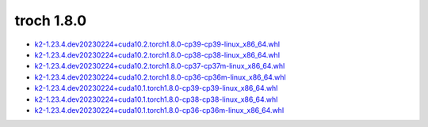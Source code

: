 troch 1.8.0
===========


- `k2-1.23.4.dev20230224+cuda10.2.torch1.8.0-cp39-cp39-linux_x86_64.whl <https://huggingface.co/csukuangfj/k2/resolve/main/cuda/k2-1.23.4.dev20230224+cuda10.2.torch1.8.0-cp39-cp39-linux_x86_64.whl>`_
- `k2-1.23.4.dev20230224+cuda10.2.torch1.8.0-cp38-cp38-linux_x86_64.whl <https://huggingface.co/csukuangfj/k2/resolve/main/cuda/k2-1.23.4.dev20230224+cuda10.2.torch1.8.0-cp38-cp38-linux_x86_64.whl>`_
- `k2-1.23.4.dev20230224+cuda10.2.torch1.8.0-cp37-cp37m-linux_x86_64.whl <https://huggingface.co/csukuangfj/k2/resolve/main/cuda/k2-1.23.4.dev20230224+cuda10.2.torch1.8.0-cp37-cp37m-linux_x86_64.whl>`_
- `k2-1.23.4.dev20230224+cuda10.2.torch1.8.0-cp36-cp36m-linux_x86_64.whl <https://huggingface.co/csukuangfj/k2/resolve/main/cuda/k2-1.23.4.dev20230224+cuda10.2.torch1.8.0-cp36-cp36m-linux_x86_64.whl>`_
- `k2-1.23.4.dev20230224+cuda10.1.torch1.8.0-cp39-cp39-linux_x86_64.whl <https://huggingface.co/csukuangfj/k2/resolve/main/cuda/k2-1.23.4.dev20230224+cuda10.1.torch1.8.0-cp39-cp39-linux_x86_64.whl>`_
- `k2-1.23.4.dev20230224+cuda10.1.torch1.8.0-cp38-cp38-linux_x86_64.whl <https://huggingface.co/csukuangfj/k2/resolve/main/cuda/k2-1.23.4.dev20230224+cuda10.1.torch1.8.0-cp38-cp38-linux_x86_64.whl>`_
- `k2-1.23.4.dev20230224+cuda10.1.torch1.8.0-cp36-cp36m-linux_x86_64.whl <https://huggingface.co/csukuangfj/k2/resolve/main/cuda/k2-1.23.4.dev20230224+cuda10.1.torch1.8.0-cp36-cp36m-linux_x86_64.whl>`_

